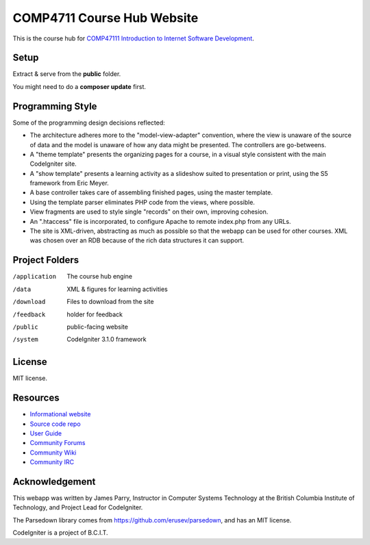 ###########################
COMP4711 Course Hub Website
###########################

This is the course hub for 
`COMP47111 Introduction to Internet Software Development 
<http://www.bcit.ca/study/outlines/20163035498>`_.

*****
Setup
*****

Extract & serve from the **public** folder.

You might need to do a **composer update** first.

*****************
Programming Style
*****************

Some of the programming design decisions reflected:

-   The architecture adheres more to the "model-view-adapter" convention,
    where the view is unaware of the source of data and the model is unaware of
    how any data might be presented. The controllers are go-betweens.
-   A "theme template" presents the organizing pages for a course, in a
    visual style consistent with the main CodeIgniter site.
-   A "show template" presents a learning activity as a slideshow suited
    to presentation or print, using the S5 framework from Eric Meyer.
-   A base controller takes care of assembling finished pages, using the 
    master template.
-   Using the template parser eliminates PHP code from the views, where possible.
-   View fragments are used to style single "records" on their own, improving cohesion.
-   An ".htaccess" file is incorporated, to configure Apache to remote
    index.php from any URLs.
-   The site is XML-driven, abstracting as much as possible so that the
    webapp can be used for other courses. XML was chosen over an RDB
    because of the rich data structures it can support.

***************
Project Folders
***************

/application	The course hub engine
/data           XML & figures for learning activities
/download       Files to download from the site
/feedback       holder for feedback
/public			public-facing website
/system			CodeIgniter 3.1.0 framework

*******
License
*******

MIT license.

*********
Resources
*********

-  `Informational website <http://codeigniter.com/>`_
-  `Source code repo <https://github.com/bcit-ci/CodeIgniter/>`_
-  `User Guide <http://codeigniter.com/userguide3/>`_
-  `Community Forums <https://forum.codeigniter.com/>`_
-  `Community Wiki <https://github.com/bcit-ci/CodeIgniter/wiki/>`_
-  `Community IRC <http://codeigniter.com/irc>`_

***************
Acknowledgement
***************

This webapp was written by James Parry, Instructor in Computer Systems
Technology at the British Columbia Institute of Technology,
and Project Lead for CodeIgniter.

The Parsedown library comes from https://github.com/erusev/parsedown, and has an MIT license.

CodeIgniter is a project of B.C.I.T.